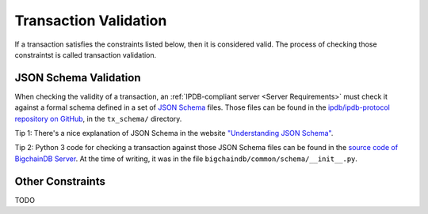 Transaction Validation
======================

If a transaction satisfies the constraints listed below,
then it is considered valid.
The process of checking those constraintst is called transaction validation.


JSON Schema Validation
----------------------

When checking the validity of a transaction,
an :ref:`IPDB-compliant server <Server Requirements>`
must check it against a formal schema
defined in a set of `JSON Schema <http://json-schema.org/>`_ files.
Those files can be found
in the `ipdb/ipdb-protocol repository on GitHub
<https://github.com/ipdb/ipdb-protocol>`_,
in the ``tx_schema/`` directory.

Tip 1: There's a nice explanation of JSON Schema in the website
`"Understanding JSON Schema"
<https://spacetelescope.github.io/understanding-json-schema/index.html>`_.

Tip 2: Python 3 code for checking a transaction against those JSON Schema files
can be found in the `source code of BigchainDB Server
<https://github.com/bigchaindb/bigchaindb>`_.
At the time of writing, it was in the file
``bigchaindb/common/schema/__init__.py``.


Other Constraints
-----------------

TODO
